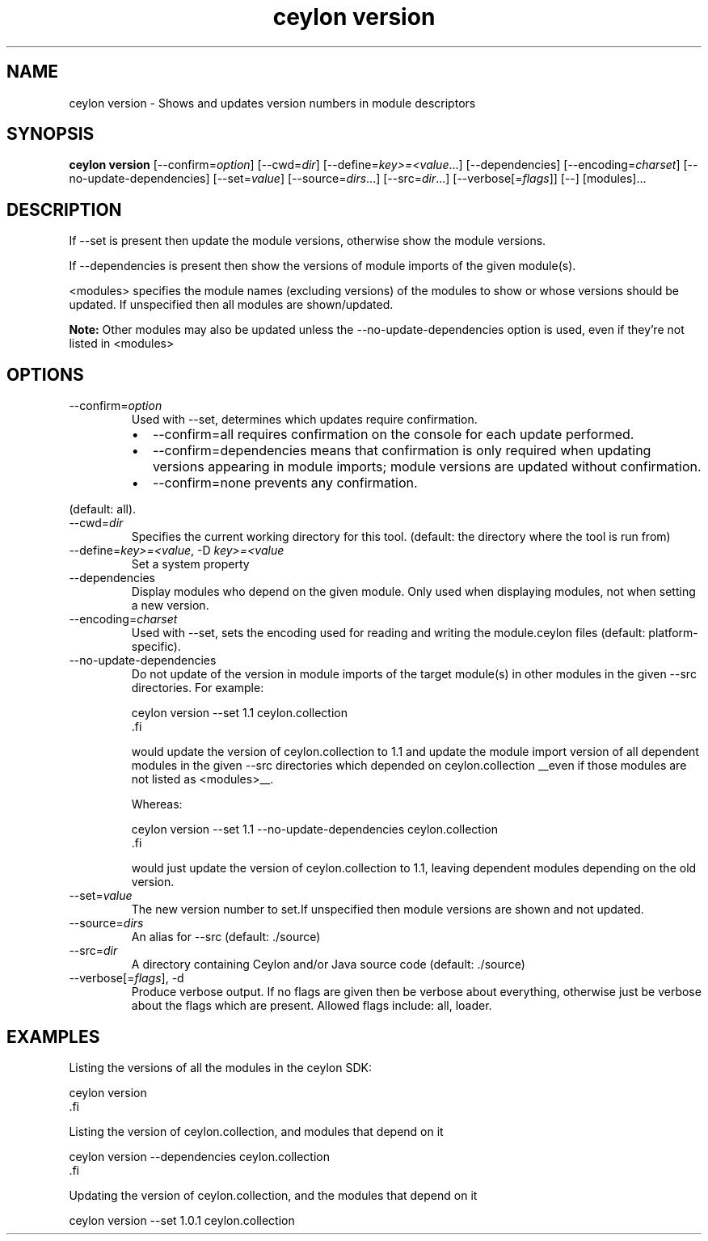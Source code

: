 '\" -*- coding: us-ascii -*-
.if \n(.g .ds T< \\FC
.if \n(.g .ds T> \\F[\n[.fam]]
.de URL
\\$2 \(la\\$1\(ra\\$3
..
.if \n(.g .mso www.tmac
.TH "ceylon version" 1 "9 October 2014" "" ""
.SH NAME
ceylon version \- Shows and updates version numbers in module descriptors
.SH SYNOPSIS
'nh
.fi
.ad l
\fBceylon version\fR \kx
.if (\nx>(\n(.l/2)) .nr x (\n(.l/5)
'in \n(.iu+\nxu
[--confirm=\fIoption\fR] [--cwd=\fIdir\fR] [--define=\fIkey>=<value\fR...] [--dependencies] [--encoding=\fIcharset\fR] [--no-update-dependencies] [--set=\fIvalue\fR] [--source=\fIdirs\fR...] [--src=\fIdir\fR...] [--verbose[=\fIflags\fR]] [--] [modules]\&...
'in \n(.iu-\nxu
.ad b
'hy
.SH DESCRIPTION
If \*(T<\-\-set\*(T> is present then update the module versions, otherwise show the module versions.
.PP
If \*(T<\-\-dependencies\*(T> is present then show the versions of module imports of the given module(s).
.PP
\*(T<<modules>\*(T> specifies the module names (excluding versions) of the modules to show or whose versions should be updated. If unspecified then all modules are shown/updated.
.PP
\fBNote:\fR Other modules may also be updated unless the \*(T<\-\-no\-update\-dependencies\*(T> option is used, even if they're not listed in \*(T<<modules>\*(T>
.SH OPTIONS
.TP 
--confirm=\fIoption\fR
Used with \*(T<\-\-set\*(T>, determines which updates require confirmation.
.RS 
.TP 0.2i
\(bu
\*(T<\-\-confirm=all\*(T> requires confirmation on the console for each update performed.
.TP 0.2i
\(bu
\*(T<\-\-confirm=dependencies\*(T> means that confirmation is only required when updating versions appearing in module imports; module versions are updated without confirmation.
.TP 0.2i
\(bu
\*(T<\-\-confirm=none\*(T> prevents any confirmation.
.RE

(default: \*(T<all\*(T>).
.TP 
--cwd=\fIdir\fR
Specifies the current working directory for this tool. (default: the directory where the tool is run from)
.TP 
--define=\fIkey>=<value\fR, -D \fIkey>=<value\fR
Set a system property
.TP 
--dependencies
Display modules who depend on the given module. Only used when displaying modules, not when setting a new version.
.TP 
--encoding=\fIcharset\fR
Used with \*(T<\-\-set\*(T>, sets the encoding used for reading and writing the \*(T<module.ceylon\*(T> files (default: platform-specific).
.TP 
--no-update-dependencies
Do not update of the version in module imports of the target module(s) in other modules in the given \*(T<\-\-src\*(T> directories. For example:

.nf
\*(T<ceylon version \-\-set 1.1 ceylon.collection
\*(T>.fi

would update the version of ceylon.collection to 1.1 and update the module import version of all dependent modules in the given \*(T<\-\-src\*(T> directories which depended on \*(T<ceylon.collection\*(T> __even if those modules are not listed as \*(T<<modules>\*(T>__.

Whereas:

.nf
\*(T<ceylon version \-\-set 1.1 \-\-no\-update\-dependencies ceylon.collection
\*(T>.fi

would just update the version of \*(T<ceylon.collection\*(T> to 1.1, leaving dependent modules depending on the old version.
.TP 
--set=\fIvalue\fR
The new version number to set.If unspecified then module versions are shown and not updated.
.TP 
--source=\fIdirs\fR
An alias for \*(T<\-\-src\*(T> (default: \*(T<./source\*(T>)
.TP 
--src=\fIdir\fR
A directory containing Ceylon and/or Java source code (default: \*(T<./source\*(T>)
.TP 
--verbose[=\fIflags\fR], -d
Produce verbose output. If no \*(T<flags\*(T> are given then be verbose about everything, otherwise just be verbose about the flags which are present. Allowed flags include: \*(T<all\*(T>, \*(T<loader\*(T>.
.SH EXAMPLES
Listing the versions of all the modules in the ceylon SDK:
.PP
.nf
\*(T<ceylon version
\*(T>.fi
.PP
Listing the version of ceylon.collection, and modules that depend on it
.PP
.nf
\*(T<ceylon version \-\-dependencies ceylon.collection
\*(T>.fi
.PP
Updating the version of ceylon.collection, and the modules that depend on it
.PP
.nf
\*(T<ceylon version \-\-set 1.0.1 ceylon.collection\*(T>
.fi
